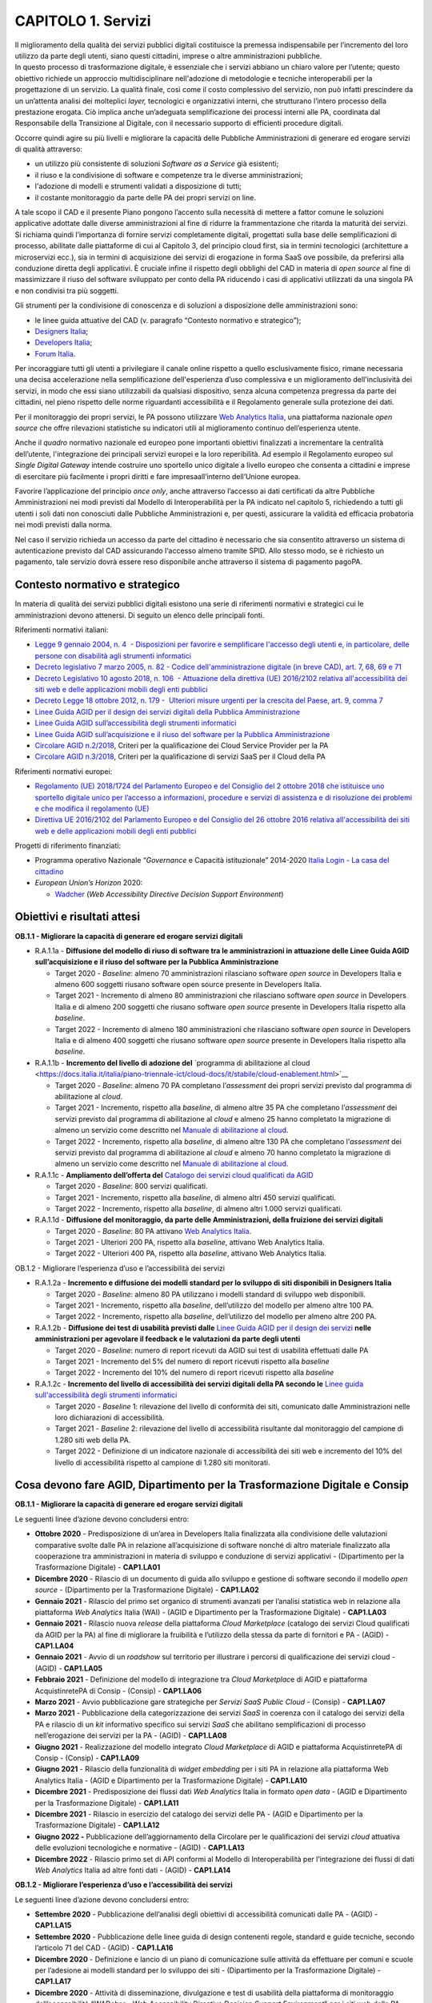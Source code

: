 CAPITOLO 1. Servizi
===================

| Il miglioramento della qualità dei servizi pubblici digitali
  costituisce la premessa indispensabile per l’incremento del loro
  utilizzo da parte degli utenti, siano questi cittadini, imprese o
  altre amministrazioni pubbliche.
| In questo processo di trasformazione digitale, è essenziale che i
  servizi abbiano un chiaro valore per l’utente; questo obiettivo
  richiede un approccio multidisciplinare nell'adozione di metodologie e
  tecniche interoperabili per la progettazione di un servizio. La
  qualità finale, così come il costo complessivo del servizio, non può
  infatti prescindere da un un’attenta analisi dei molteplici *layer,*
  tecnologici e organizzativi interni, che strutturano l’intero processo
  della prestazione erogata. Ciò implica anche un’adeguata
  semplificazione dei processi interni alle PA, coordinata dal
  Responsabile della Transizione al Digitale, con il necessario supporto
  di efficienti procedure digitali.

Occorre quindi agire su più livelli e migliorare la capacità delle
Pubbliche Amministrazioni di generare ed erogare servizi di qualità
attraverso:

-  un utilizzo più consistente di soluzioni *Software as a Service* già
   esistenti;

-  il riuso e la condivisione di software e competenze tra le diverse
   amministrazioni;

-  l'adozione di modelli e strumenti validati a disposizione di tutti;

-  il costante monitoraggio da parte delle PA dei propri servizi on
   line. 

A tale scopo il CAD e il presente Piano pongono l’accento sulla
necessità di mettere a fattor comune le soluzioni applicative adottate
dalle diverse amministrazioni al fine di ridurre la frammentazione che
ritarda la maturità dei servizi. Si richiama quindi l’importanza di
fornire servizi completamente digitali, progettati sulla base delle
semplificazioni di processo, abilitate dalle piattaforme di cui al
Capitolo 3, del principio cloud first, sia in termini tecnologici
(architetture a microservizi ecc.), sia in termini di acquisizione dei
servizi di erogazione in forma SaaS ove possibile, da preferirsi alla
conduzione diretta degli applicativi. È cruciale infine il rispetto
degli obblighi del CAD in materia di *open source* al fine di
massimizzare il riuso del software sviluppato per conto della PA
riducendo i casi di applicativi utilizzati da una singola PA e non
condivisi tra più soggetti. 

Gli strumenti per la condivisione di conoscenza e di soluzioni a
disposizione delle amministrazioni sono:

-  le linee guida attuative del CAD (v. paragrafo “Contesto normativo e
   strategico”);

-  `Designers Italia <https://designers.italia.it/>`__;

-  `Developers Italia <https://developers.italia.it/>`__;

-  `Forum Italia <https://forum.italia.it/>`__.

Per incoraggiare tutti gli utenti a privilegiare il canale online
rispetto a quello esclusivamente fisico, rimane necessaria una decisa
accelerazione nella semplificazione dell'esperienza d’uso complessiva e
un miglioramento dell'inclusività dei servizi, in modo che essi siano
utilizzabili da qualsiasi dispositivo, senza alcuna competenza pregressa
da parte dei cittadini, nel pieno rispetto delle norme riguardanti
accessibilità e il Regolamento generale sulla protezione dei dati.

Per il monitoraggio dei propri servizi, le PA possono utilizzare `Web
Analytics Italia <https://webanalytics.italia.it/>`__, una piattaforma
nazionale *open source* che offre rilevazioni statistiche su indicatori
utili al miglioramento continuo dell’esperienza utente.

Anche il *quadro* normativo nazionale ed europeo pone importanti
obiettivi finalizzati a incrementare la centralità dell’utente,
l'integrazione dei principali servizi europei e la loro reperibilità. Ad
esempio il Regolamento europeo sul *Single Digital Gateway* intende
costruire uno sportello unico digitale a livello europeo che consenta a
cittadini e imprese di esercitare più facilmente i propri diritti e fare
impresaall’interno dell’Unione europea. 

Favorire l’applicazione del principio *once only*, anche attraverso
l’accesso ai dati certificati da altre Pubbliche Amministrazioni nei
modi previsti dal Modello di Interoperabilità per la PA indicato nel
capitolo 5, richiedendo a tutti gli utenti i soli dati non conosciuti
dalle Pubbliche Amministrazioni e, per questi, assicurare la validità ed
efficacia probatoria nei modi previsti dalla norma. 

Nel caso il servizio richieda un accesso da parte del cittadino è
necessario che sia consentito attraverso un sistema di autenticazione
previsto dal CAD assicurando l‘accesso almeno tramite SPID. Allo stesso
modo, se è richiesto un pagamento, tale servizio dovrà essere reso
disponibile anche attraverso il sistema di pagamento pagoPA.


Contesto normativo e strategico
-------------------------------

In materia di qualità dei servizi pubblici digitali esistono una serie
di riferimenti normativi e strategici cui le amministrazioni devono
attenersi. Di seguito un elenco delle principali fonti.

Riferimenti normativi italiani: 

-  `Legge 9 gennaio 2004, n. 4  - Disposizioni per favorire e
   semplificare l'accesso degli utenti e, in particolare, delle persone
   con disabilità agli strumenti
   informatici <https://www.normattiva.it/uri-res/N2Ls?urn:nir:stato:legge:2004-01-09;4!vig=>`__

-  `Decreto legislativo 7 marzo 2005, n. 82 - Codice
   dell'amministrazione digitale (in breve
   CAD) <http://www.normattiva.it/uri-res/N2Ls?urn:nir:stato:decreto.legislativo:2005-03-07;82!vig=>`__\ \ \ `,
   art. 7, 68, 69 e
   71 <https://www.normattiva.it/uri-res/N2Ls?urn:nir:stato:decreto.legislativo:2005-03-07;82!vig=>`__ 

-  `Decreto Legislativo 10 agosto 2018, n. 106  - Attuazione della
   direttiva (UE) 2016/2102 relativa all'accessibilità dei siti web e
   delle applicazioni mobili degli enti
   pubblici <https://www.normattiva.it/atto/caricaDettaglioAtto?atto.dataPubblicazioneGazzetta=2018-09-11&atto.codiceRedazionale=18G00133&queryString=%3FmeseProvvedimento%3D%26formType%3Dricerca_semplice%26numeroArticolo%3D%26numeroProvvedimento%3D106%26testo%3D%26annoProvvedimento%3D2018%26giornoProvvedimento%3D&currentPage=1>`__ 

-  `Decreto Legge 18 ottobre 2012, n. 179 -  Ulteriori misure urgenti
   per la crescita del Paese, art. 9, comma
   7 <https://www.normattiva.it/uri-res/N2Ls?urn:nir:stato:decreto.legge:2012-10-18;179!vig=>`__

-  `Linee Guida AGID per il design dei servizi digitali della Pubblica
   Amministrazione <https://docs.italia.it/italia/designers-italia/design-linee-guida-docs/>`__

-  `Linee Guida AGID sull’accessibilità degli strumenti
   informatici <https://trasparenza.agid.gov.it/archivio19_regolamenti_0_5382.html>`__

-  `Linee Guida AGID sull’acquisizione e il riuso del software per la
   Pubblica
   Amministrazione <https://docs.italia.it/italia/developers-italia/lg-acquisizione-e-riuso-software-per-pa-docs/it/stabile/>`__

-  `Circolare AGID
   n.2/2018 <https://trasparenza.agid.gov.it/moduli/downloadFile.php?file=oggetto_allegati/181151234430O__OCircolare+2-2018_Criteri+per+la+qualificazione+dei+Cloud+Service+Provider+per+la+PA.pdf>`__\ ,
   Criteri per la qualificazione dei Cloud Service Provider per la PA

-  `Circolare AGID
   n.3/2018 <https://trasparenza.agid.gov.it/moduli/downloadFile.php?file=oggetto_allegati/181151237210O__OCircolare+3-2018_Criteri+per+la+qualificazione+di+servizi+SaaS+per+il+Cloud+della+PA+%28002%29.pdf>`__\ ,
   Criteri per la qualificazione di servizi SaaS per il Cloud della PA

Riferimenti normativi europei:

-  `Regolamento (UE) 2018/1724 del Parlamento Europeo e del Consiglio
   del 2 ottobre 2018 che istituisce uno sportello digitale unico per
   l’accesso a informazioni, procedure e servizi di assistenza e di
   risoluzione dei problemi e che modifica il regolamento
   (UE) <https://eur-lex.europa.eu/legal-content/IT/TXT/HTML/?uri=CELEX:32018R1724&from=IT>`__

-  `Direttiva UE 2016/2102 del Parlamento Europeo e del Consiglio del 26
   ottobre 2016 relativa all'accessibilità dei siti web e delle
   applicazioni mobili degli enti
   pubblici  <https://eur-lex.europa.eu/legal-content/IT/TXT/PDF/?uri=CELEX:32016L2102&from=IT>`__

Progetti di riferimento finanziati:

-  Programma operativo Nazionale “\ *Governance* e Capacità
   istituzionale” 2014-2020 `Italia Login - La casa del
   cittadino <http://www.pongovernance1420.gov.it/it/progetto/italia-login/>`__ 

-  *European Union’s Horizon* 2020:

   -  `Wadcher <https://wadcher.eu/>`__ (*Web Accessibility Directive
      Decision Support Environment*)

Obiettivi e risultati attesi
----------------------------

**OB.1.1 - Migliorare la capacità di generare ed erogare servizi digitali**

-  R.A.1.1a - **Diffusione del modello di riuso di software tra le
   amministrazioni in attuazione delle Linee Guida AGID
   sull’acquisizione e il riuso del software per la Pubblica
   Amministrazione**

   -  Target 2020 - *Baseline*: almeno 70 amministrazioni rilasciano
      software *open source* in Developers Italia e almeno 600 soggetti
      riusano software open source presente in Developers Italia.

   -  Target 2021 - Incremento di almeno 80 amministrazioni che
      rilasciano software *open source* in Developers Italia e di almeno
      200 soggetti che riusano software *open source* presente in
      Developers Italia rispetto alla *baseline*.

   -  Target 2022 - Incremento di almeno 180 amministrazioni che
      rilasciano software *open source* in Developers Italia e di almeno
      400 soggetti che riusano software *open source* presente in
      Developers Italia rispetto alla *baseline*.

-  R.A.1.1b - **Incremento del livello di adozione del** \`programma
   di abilitazione al
   cloud <https://docs.italia.it/italia/piano-triennale-ict/cloud-docs/it/stabile/cloud-enablement.html>`__

   -  Target 2020 - *Baseline*: almeno 70 PA completano l’\ *assessment*
      dei propri servizi previsto dal programma di abilitazione al
      *cloud*.

   -  Target 2021 - Incremento, rispetto alla *baseline*, di almeno
      altre 35 PA che completano l’\ *assessment* dei servizi previsto
      dal programma di abilitazione al *cloud* e almeno 25 hanno
      completato la migrazione di almeno un servizio come descritto nel
      `Manuale di abilitazione al
      cloud <https://docs.italia.it/italia/manuale-di-abilitazione-al-cloud/manuale-di-abilitazione-al-cloud-docs/it/bozza/index.html>`__.

   -  Target 2022 - Incremento, rispetto alla *baseline*, di almeno
      altre 130 PA che completano l’\ *assessment* dei servizi previsto
      dal programma di abilitazione al *cloud* e almeno 70 hanno
      completato la migrazione di almeno un servizio come descritto nel
      `Manuale di abilitazione al
      cloud <https://docs.italia.it/italia/manuale-di-abilitazione-al-cloud/manuale-di-abilitazione-al-cloud-docs/it/bozza/index.html>`__.

-  R.A.1.1c - **Ampliamento dell’offerta del** \ `Catalogo dei servizi
   cloud qualificati da AGID <https://cloud.italia.it/marketplace/>`__

   -  Target 2020 - *Baseline*: 800 servizi qualificati.

   -  Target 2021 - Incremento, rispetto alla *baseline*, di almeno
      altri 450 servizi qualificati. 

   -  Target 2022 - Incremento, rispetto alla *baseline*, di almeno
      altri 1.000 servizi qualificati. 

-  R.A.1.1d - **Diffusione del monitoraggio, da parte delle Amministrazioni, della fruizione dei servizi digitali**

   -  Target 2020 - *Baseline*: 80 PA attivano `Web Analytics
      Italia <https://webanalytics.italia.it/>`__. 

   -  Target 2021 - Ulteriori 200 PA, rispetto alla *baseline*, attivano
      Web Analytics Italia.

   -  Target 2022 - Ulteriori 400 PA, rispetto alla *baseline*, attivano
      Web Analytics Italia.

OB.1.2 - Migliorare l’esperienza d’uso e l’accessibilità dei servizi

-  R.A.1.2a - **Incremento e diffusione dei modelli standard per lo
   sviluppo di siti disponibili in Designers Italia**

   -  Target 2020 - *Baseline*: almeno 80 PA utilizzano i modelli
      standard di sviluppo web disponibili. 

   -  Target 2021 - Incremento, rispetto alla *baseline*, dell’utilizzo
      del modello per almeno altre 100 PA.

   -  Target 2022 - Incremento, rispetto alla *baseline*, dell’utilizzo
      del modello per almeno altre 200 PA.

-  R.A.1.2b - **Diffusione dei test di usabilità previsti dalle** \ `Linee Guida AGID per il design dei
   servizi <https://docs.italia.it/italia/designers-italia/design-linee-guida-docs/>`__\  **nelle amministrazioni per agevolare il feedback e le valutazioni da parte degli utenti**

   -  Target 2020 - *Baseline*: numero di report ricevuti da AGID sui
      test di usabilità effettuati dalle PA

   -  Target 2021 - Incremento del 5% del numero di report ricevuti
      rispetto alla *baseline*

   -  Target 2022 - Incremento del 10% del numero di report ricevuti
      rispetto alla *baseline*

-  R.A.1.2c - **Incremento del livello di accessibilità dei servizi digitali della PA secondo le** \ `Linee guida sull'accessibilità degli strumenti informatici  <https://docs.italia.it/AgID/documenti-in-consultazione/lg-accessibilita-docs/it/stabile/index.html>`__

   -  Target 2020 - *Baseline* 1: rilevazione del livello di conformità
      dei siti, comunicato dalle Amministrazioni nelle loro
      dichiarazioni di accessibilità.

   -  Target 2021 - *Baseline* 2: rilevazione del livello di
      accessibilità risultante dal monitoraggio del campione di 1.280
      siti web della PA.

   -  Target 2022 - Definizione di un indicatore nazionale di
      accessibilità dei siti web e incremento del 10% del livello di
      accessibilità rispetto al campione di 1.280 siti monitorati.

Cosa devono fare AGID, Dipartimento per la Trasformazione Digitale e Consip
---------------------------------------------------------------------------

**OB.1.1 - Migliorare la capacità di generare ed erogare servizi
digitali**

Le seguenti linee d’azione devono concludersi entro: 

-  **Ottobre 2020** - Predisposizione di un’area in Developers Italia
   finalizzata alla condivisione delle valutazioni comparative svolte
   dalle PA in relazione all’acquisizione di software nonché di altro
   materiale finalizzato alla cooperazione tra amministrazioni in
   materia di sviluppo e conduzione di servizi applicativi -
   (Dipartimento per la Trasformazione Digitale) - **CAP1.LA01**  

-  **Dicembre 2020** - Rilascio di un documento di guida allo sviluppo e
   gestione di software secondo il modello *open source* - (Dipartimento
   per la Trasformazione Digitale) - **CAP1.LA02**

-  **Gennaio 2021** - Rilascio del primo set organico di strumenti
   avanzati per l’analisi statistica web in relazione alla piattaforma
   *Web Analytics* Italia (WAI) - (AGID e Dipartimento per la
   Trasformazione Digitale) - **CAP1.LA03**

-  **Gennaio 2021** - Rilascio nuova *release* della piattaforma *Cloud
   Marketplace* (catalogo dei servizi Cloud qualificati da AGID per la
   PA) al fine di migliorare la fruibilità e l’utilizzo della stessa da
   parte di fornitori e PA - (AGID) - **CAP1.LA04**

-  **Gennaio 2021** - Avvio di un *roadshow* sul territorio per
   illustrare i percorsi di qualificazione dei servizi cloud - (AGID) -
   **CAP1.LA05**

-  **Febbraio 2021** - Definizione del modello di integrazione tra
   *Cloud Marketplac*\ e di AGID e piattaforma AcquistinretePA di Consip
   - (Consip) - **CAP1.LA06**

-  **Marzo 2021** - Avvio pubblicazione gare strategiche per *Servizi
   SaaS Public Cloud* - (Consip) - **CAP1.LA07**

-  **Marzo 2021** - Pubblicazione della categorizzazione dei servizi
   *SaaS* in coerenza con il catalogo dei servizi della PA e rilascio di
   un *kit* informativo specifico sui servizi *SaaS* che abilitano
   semplificazioni di processo nell’erogazione dei servizi per la PA -
   (AGID) - **CAP1.LA08**

-  **Giugno 2021** - Realizzazione del modello integrato *Cloud
   Marketplace* di AGID e piattaforma AcquistinretePA di Consip -
   (Consip) - **CAP1.LA09**

-  **Giugno 2021** - Rilascio della funzionalità di *widget embedding*
   per i siti PA in relazione alla piattaforma Web Analytics Italia -
   (AGID e Dipartimento per la Trasformazione Digitale) -
   **CAP1.LA10**  

-  **Dicembre 2021** - Predisposizione dei flussi dati *Web Analytics*
   Italia in formato *open data* - (AGID e Dipartimento per la
   Trasformazione Digitale) - **CAP1.LA11**

-  **Dicembre 2021** - Rilascio in esercizio del catalogo dei servizi
   delle PA - (AGID e Dipartimento per la Trasformazione Digitale) -
   **CAP1.LA12**

-  **Giugno 2022 -** Pubblicazione dell’aggiornamento della Circolare
   per le qualificazioni dei servizi *cloud* attuativa delle evoluzioni
   tecnologiche e normative - (AGID) - **CAP1.LA13**

-  **Dicembre 2022** - Rilascio primo set di API conformi al Modello di
   Interoperabilità per l’integrazione dei flussi di dati *Web
   Analytics* Italia ad altre fonti dati - (AGID) - **CAP1.LA14**

**OB.1.2 - Migliorare l’esperienza d’uso e l’accessibilità dei servizi**

Le seguenti linee d’azione devono concludersi entro:

-  **Settembre 2020** - Pubblicazione dell’analisi degli obiettivi di
   accessibilità comunicati dalle PA - (AGID) - **CAP1.LA15**

-  **Settembre 2020** - Pubblicazione delle linee guida di design
   contenenti regole, standard e guide tecniche, secondo l’articolo 71
   del CAD - (AGID) - **CAP1.LA16**

-  **Dicembre 2020** - Definizione e lancio di un piano di comunicazione
   sulle attività da effettuare per comuni e scuole per l’adesione ai
   modelli standard per lo sviluppo dei siti - (Dipartimento per la
   Trasformazione Digitale) - **CAP1.LA17**

-  **Dicembre 2020** - Attività di disseminazione, divulgazione e test
   di usabilità della piattaforma di monitoraggio dell’accessibilità
   “\ *WADcher - Web Accessibility Directive Decision Support
   Environment*\ ” per i siti web della PA - (AGID e CNR) -
   **CAP1.LA18**

-  **Dicembre 2020** - Analisi accessibilità e usabilità delle pagine
   web che le Amministrazioni devono pubblicare nel rispetto delle
   attività previste dal Regolamento Europeo 2018/1724 su *Single
   Digital Gateway* - (AGID) - **CAP1.LA19**

-  **Giugno 2021** - Rilevazione del numero delle dichiarazioni di
   accessibilità relative alle app *mobile* delle PA pubblicate dalle
   amministrazioni tramite form.agid.gov.it - (AGID) - **CAP1.LA20**

-  **Settembre 2021** - Rilascio di un modello standard di servizio ed
   esperienza utente per musei pubblici che prendono parte alla
   sperimentazione pilota - (AGID e Dipartimento per la Trasformazione
   Digitale) - **CAP1.LA21**

-  **Dicembre 2021** - Monitoraggio dei criteri di accessibilità dei
   siti web e delle app delle PA (secondo Direttiva UE 2016/2102 e Linee
   guida AGID accessibilità) e invio della relazione ufficiale alla
   Commissione europea con gli esiti del monitoraggio - (AGID) -
   **CAP1.LA22**




Cosa devono fare le PA 
----------------------

**OB.1.1 - Migliorare la capacità di generare ed erogare servizi
digitali**

-  **Da settembre 2020** - Le PA finalizzano l’adesione a *Web
   Analytics* Italia per migliorare il processo evolutivo dei propri
   servizi online - **CAP1.PA.LA01**

-  **Da settembre 2020** - Le PA continuano ad applicare i principi
   *Cloud First* - *SaaS First* e ad acquisire servizi *cloud* solo se
   qualificati da AGID, consultando il Catalogo dei servizi *cloud*
   qualificati da AGID per la PA - **CAP1.PA.LA02**

-  **Da ottobre 2020** - Le PA dichiarano, all’interno del catalogo di
   Developers Italia, quali software di titolarità di un’altra PA hanno
   preso in riuso - **CAP1.PA.LA03**

-  **Entro ottobre 2020** - Le PA adeguano le proprie procedure di
   *procurement* alle linee guida di AGID sull’acquisizione del software
   e al CAD (artt. 68 e 69) - **CAP1.PA.LA04**

-  **Da dicembre 2020** - Le PAC aderiscono al programma di abilitazione
   al *cloud* e trasmettono al Dipartimento per la Trasformazione
   Digitale gli elaborati previsti dalla fase di *assessment* dei
   servizi avviando le fasi successive. Le PAL aderiscono al programma
   di abilitazione al *cloud* e trasmettono ad AGID gli elaborati
   previsti dalla fase di *assessment* dei servizi e avviano le fasi
   successive - **CAP1.PA.LA05**

-  **Entro dicembre 2020 -** Le PAC coinvolte nell’implementazione
   nazionale del *Single Digital Gateway* finalizzano l’adesione a *Web
   Analytic*\ s Italia - **CAP1.PA.LA06**

-  **Entro aprile 2021** - Le PA che sono titolari di software
   sviluppato per loro conto, eseguono il rilascio in open source in
   ottemperanza dell’obbligo previsto dall’art. 69 CAD e secondo le
   procedure indicate nelle Linee guida attuative su acquisizione e
   riuso del software - **CAP1.PA.LA07**

-  **Da gennaio 2022** - Le PA alimentano il catalogo dei servizi della
   PA - **CAP1.PA.LA08**

**OB.1.2 - Migliorare l’esperienza d’uso e l’accessibilità dei servizi**

-  **Da settembre 2020** - Nei procedimenti di acquisizione di beni e
   servizi ICT, le PA devono far riferimento alle Linee guida di
   *design* - **CAP1.PA.LA09**

-  **Da settembre 2020** - Le PA comunicano ad AGID, tramite apposito
   form *online*, l’esito dei test di usabilità del proprio sito
   istituzionale - **CAP1.PA.LA10**

-  **Entro settembre 2020** - Le PA pubblicano, entro il 23 settembre
   2020, tramite l’applicazione form.agid.gov.it, una dichiarazione di
   accessibilità per ciascuno dei loro i siti web - **CAP1.PA.LA11**

-  **Entro dicembre 2020** - Le PAC coinvolte nell’erogazione delle
   informazioni, previste dall’allegato 1 del Regolamento europeo
   2018/1724 sul *Single Digital Gateway*, pubblicano le informazioni di
   propria competenza - **CAP1.PA.LA12**

-  **Entro marzo 2021** - Le PA devono pubblicare gli obiettivi di
   accessibilità sul proprio sito - **CAP1.PA.LA13**

-  **Da aprile 2021** - Le PA comunicano ad AGID, tramite apposito *form
   online*, l’uso dei modelli per lo sviluppo web per i propri siti
   istituzionali - **CAP1.PA.LA14**

-  **Entro giugno 2021** - Le PA devono pubblicare, entro il 23 giugno
   2021, la dichiarazione di accessibilità per le APP mobili, tramite
   l’applicazione form.agid.gov.it - **CAP1.PA.LA15**

-  **Entro marzo 2022** - Le PA devono pubblicare gli obiettivi di
   accessibilità sul proprio sito - **CAP1.PA.LA16**


I servizi pubblici digitali nella Strategia per l’innovazione tecnologica e la digitalizzazione del Paese 2025
------------------------------------------------------------------------------

Nell’elaborazione complessiva, il capitolo tiene conto delle tre sfide
della Strategia per l’innovazione tecnologica e la digitalizzazione del
Paese 2025, in particolare: 

-  per “La prima sfida: una Società digitale”, attraverso
   l’individuazione di azioni di promozione di modelli virtuosi e di
   creazione di nuovi servizi digitali, o di miglioramento
   dell’efficienza e della trasparenza nei servizi esistenti, che
   aiutino cittadini e imprese ad accedere on line ai servizi;

-  per “La seconda sfida: un paese innovativo”, attraverso la
   collaborazione con le diverse realtà locali, regionali, nazionali e
   internazionali;

-  per “La terza sfida: Sviluppo inclusivo e sostenibile”, attraverso la
   semplificazione dei servizi e il conseguente rafforzamento delle
   capacità digitali dei cittadini.

Inoltre, le *roadmap* definite per il miglioramento di siti e servizi
sono in linea con l’azione “A05_Ristrutturazione digitale”. Allo stesso
tempo, il modello di riuso, di *design* e di *cloud enablement* fa da
base allo sviluppo dei servizi in modalità open afferenti all’azione
“A06\_\ *Open innovation* nella Pubblica Amministrazione”.
